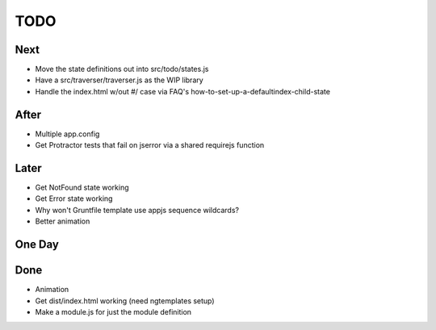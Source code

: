 ====
TODO
====

Next
====

- Move the state definitions out into src/todo/states.js

- Have a src/traverser/traverser.js as the WIP library

- Handle the index.html w/out #/ case via FAQ's
  how-to-set-up-a-defaultindex-child-state

After
=====

- Multiple app.config

- Get Protractor tests that fail on jserror via a shared requirejs function

Later
=====

- Get NotFound state working

- Get Error state working

- Why won't Gruntfile template use appjs sequence wildcards?

- Better animation

One Day
=======


Done
====

- Animation

- Get dist/index.html working (need ngtemplates setup)

- Make a module.js for just the module definition

